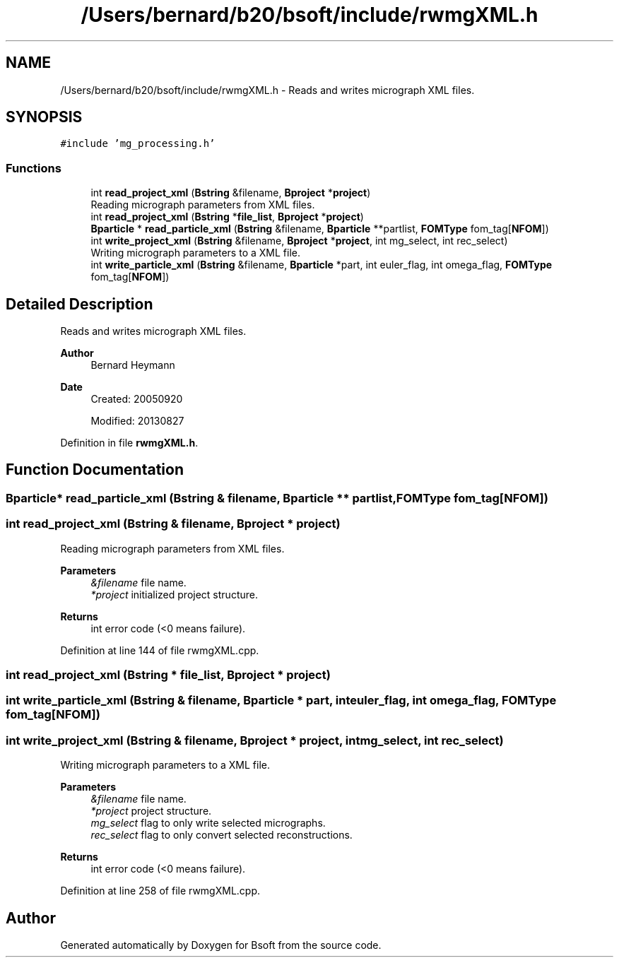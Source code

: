 .TH "/Users/bernard/b20/bsoft/include/rwmgXML.h" 3 "Wed Sep 1 2021" "Version 2.1.0" "Bsoft" \" -*- nroff -*-
.ad l
.nh
.SH NAME
/Users/bernard/b20/bsoft/include/rwmgXML.h \- Reads and writes micrograph XML files\&.  

.SH SYNOPSIS
.br
.PP
\fC#include 'mg_processing\&.h'\fP
.br

.SS "Functions"

.in +1c
.ti -1c
.RI "int \fBread_project_xml\fP (\fBBstring\fP &filename, \fBBproject\fP *\fBproject\fP)"
.br
.RI "Reading micrograph parameters from XML files\&. "
.ti -1c
.RI "int \fBread_project_xml\fP (\fBBstring\fP *\fBfile_list\fP, \fBBproject\fP *\fBproject\fP)"
.br
.ti -1c
.RI "\fBBparticle\fP * \fBread_particle_xml\fP (\fBBstring\fP &filename, \fBBparticle\fP **partlist, \fBFOMType\fP fom_tag[\fBNFOM\fP])"
.br
.ti -1c
.RI "int \fBwrite_project_xml\fP (\fBBstring\fP &filename, \fBBproject\fP *\fBproject\fP, int mg_select, int rec_select)"
.br
.RI "Writing micrograph parameters to a XML file\&. "
.ti -1c
.RI "int \fBwrite_particle_xml\fP (\fBBstring\fP &filename, \fBBparticle\fP *part, int euler_flag, int omega_flag, \fBFOMType\fP fom_tag[\fBNFOM\fP])"
.br
.in -1c
.SH "Detailed Description"
.PP 
Reads and writes micrograph XML files\&. 


.PP
\fBAuthor\fP
.RS 4
Bernard Heymann 
.RE
.PP
\fBDate\fP
.RS 4
Created: 20050920 
.PP
Modified: 20130827 
.RE
.PP

.PP
Definition in file \fBrwmgXML\&.h\fP\&.
.SH "Function Documentation"
.PP 
.SS "\fBBparticle\fP* read_particle_xml (\fBBstring\fP & filename, \fBBparticle\fP ** partlist, \fBFOMType\fP fom_tag[NFOM])"

.SS "int read_project_xml (\fBBstring\fP & filename, \fBBproject\fP * project)"

.PP
Reading micrograph parameters from XML files\&. 
.PP
\fBParameters\fP
.RS 4
\fI&filename\fP file name\&. 
.br
\fI*project\fP initialized project structure\&. 
.RE
.PP
\fBReturns\fP
.RS 4
int error code (<0 means failure)\&. 
.RE
.PP

.PP
Definition at line 144 of file rwmgXML\&.cpp\&.
.SS "int read_project_xml (\fBBstring\fP * file_list, \fBBproject\fP * project)"

.SS "int write_particle_xml (\fBBstring\fP & filename, \fBBparticle\fP * part, int euler_flag, int omega_flag, \fBFOMType\fP fom_tag[NFOM])"

.SS "int write_project_xml (\fBBstring\fP & filename, \fBBproject\fP * project, int mg_select, int rec_select)"

.PP
Writing micrograph parameters to a XML file\&. 
.PP
\fBParameters\fP
.RS 4
\fI&filename\fP file name\&. 
.br
\fI*project\fP project structure\&. 
.br
\fImg_select\fP flag to only write selected micrographs\&. 
.br
\fIrec_select\fP flag to only convert selected reconstructions\&. 
.RE
.PP
\fBReturns\fP
.RS 4
int error code (<0 means failure)\&. 
.RE
.PP

.PP
Definition at line 258 of file rwmgXML\&.cpp\&.
.SH "Author"
.PP 
Generated automatically by Doxygen for Bsoft from the source code\&.
